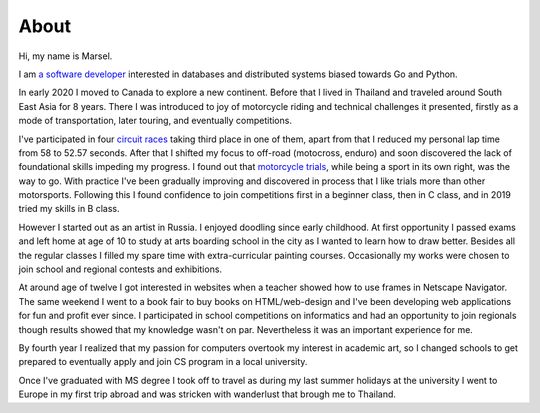 =====
About
=====

Hi, my name is Marsel.

I am `a software developer <https://github.com/marselester>`_
interested in databases and distributed systems biased towards Go and Python.

In early 2020 I moved to Canada to explore a new continent.
Before that I lived in Thailand and traveled around South East Asia for 8 years.
There I was introduced to joy of motorcycle riding and technical challenges it presented,
firstly as a mode of transportation, later touring, and eventually competitions.

I've participated in four `circuit races`_ taking third place in one of them,
apart from that I reduced my personal lap time from 58 to 52.57 seconds.
After that I shifted my focus to off-road (motocross, enduro)
and soon discovered the lack of foundational skills impeding my progress.
I found out that `motorcycle trials <https://www.instagram.com/p/B4r0EL1AzOv/>`_,
while being a sport in its own right, was the way to go.
With practice I've been gradually improving and discovered in process that I like trials more than other motorsports.
Following this I found confidence to join competitions first in a beginner class,
then in C class, and in 2019 tried my skills in B class.

However I started out as an artist in Russia.
I enjoyed doodling since early childhood. At first opportunity
I passed exams and left home at age of 10 to study at arts boarding school in the city
as I wanted to learn how to draw better.
Besides all the regular classes I filled my spare time with extra-curricular painting courses.
Occasionally my works were chosen to join school and regional contests and exhibitions.

At around age of twelve I got interested in websites
when a teacher showed how to use frames in Netscape Navigator.
The same weekend I went to a book fair to buy books on HTML/web-design and
I've been developing web applications for fun and profit ever since.
I participated in school competitions on informatics and had an opportunity
to join regionals though results showed that my knowledge wasn't on par.
Nevertheless it was an important experience for me.

By fourth year I realized that my passion for computers overtook my interest in academic art,
so I changed schools to get prepared to eventually apply and join CS program in a local university.

Once I've graduated with MS degree I took off to travel as
during my last summer holidays at the university I went to Europe in my first trip abroad
and was stricken with wanderlust that brough me to Thailand.

.. _circuit races: https://medium.com/@marselester/lessons-learned-from-motorcycle-riding-5d55f42ee744
